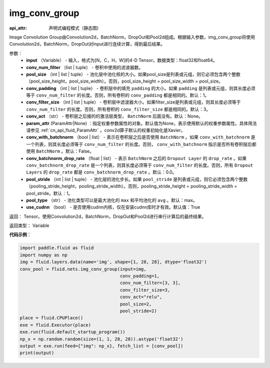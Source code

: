 .. _cn_api_fluid_nets_img_conv_group:

img_conv_group
-------------------------------


.. py:function:: paddle.fluid.nets.img_conv_group(input, conv_num_filter, pool_size, conv_padding=1, conv_filter_size=3, conv_act=None, param_attr=None, conv_with_batchnorm=False, conv_batchnorm_drop_rate=0.0, pool_stride=1, pool_type='max', use_cudnn=True)

:api_attr: 声明式编程模式（静态图)






Image Convolution Group由Convolution2d，BatchNorm，DropOut和Pool2d组成。根据输入参数，img_conv_group将使用Convolution2d，BatchNorm，DropOut对Input进行连续计算，得到最后结果。

参数：
       - **input** （Variable） - 输入，格式为[N，C，H，W]的4-D Tensor。数据类型：float32和float64。
       - **conv_num_filter** （list | tuple） - 卷积中使用的滤波器数。
       - **pool_size** （int | list | tuple） - 池化层中池化核的大小。如果pool_size是列表或元组，则它必须包含两个整数（pool_size_height，pool_size_width）。否则，pool_size_height = pool_size_width = pool_size。
       - **conv_padding** （int | list | tuple） - 卷积层中的填充 ``padding`` 的大小。如果 ``padding`` 是列表或元组，则其长度必须等于 ``conv_num_filter`` 的长度。否则，所有卷积的 ``conv_padding`` 都是相同的。默认：1。
       - **conv_filter_size** （int | list | tuple） - 卷积层中滤波器大小。如果filter_size是列表或元组，则其长度必须等于 ``conv_num_filter`` 的长度。否则，所有卷积的 ``conv_filter_size`` 都是相同的。默认：3。
       - **conv_act** （str） -  卷积层之后接的的激活层类型， ``BatchNorm`` 后面没有。默认：None。
       - **param_attr** (ParamAttr|None) ：指定权重参数属性的对象。默认值为None，表示使用默认的权重参数属性。具体用法请参见 :ref:`cn_api_fluid_ParamAttr` 。conv2d算子默认的权重初始化是Xavier。
       - **conv_with_batchnorm** （bool | list） - 表示在卷积层之后是否使用 ``BatchNorm`` 。如果 ``conv_with_batchnorm`` 是一个列表，则其长度必须等于 ``conv_num_filter`` 的长度。否则， ``conv_with_batchnorm`` 指示是否所有卷积层后都使用 ``BatchNorm`` 。默认：False。
       - **conv_batchnorm_drop_rate** （float | list） - 表示 ``BatchNorm`` 之后的 ``Dropout Layer`` 的 ``drop_rate`` 。如果 ``conv_batchnorm_drop_rate`` 是一个列表，则其长度必须等于 ``conv_num_filter`` 的长度。否则，所有 ``Dropout Layers`` 的 ``drop_rate`` 都是   ``conv_batchnorm_drop_rate`` 。默认：0.0。
       - **pool_stride** （int | list | tuple） -  池化层的池化步长。如果 ``pool_stride`` 是列表或元组，则它必须包含两个整数（pooling_stride_height，pooling_stride_width）。否则，pooling_stride_height = pooling_stride_width = pool_stride。默认：1。
       - **pool_type** （str） - 池化类型可以是最大池化的 ``max`` 和平均池化的 ``avg`` 。默认：max。
       - **use_cudnn** （bool） - 是否使用cudnn内核，仅在安装cudnn库时才有效。默认值：True
       
返回： Tensor。使用Convolution2d，BatchNorm，DropOut和Pool2d进行串行计算后的最终结果。

返回类型： Variable

**代码示例**：

.. code-block:: python

    import paddle.fluid as fluid
    import numpy as np
    img = fluid.layers.data(name='img', shape=[1, 28, 28], dtype='float32')
    conv_pool = fluid.nets.img_conv_group(input=img,
                                          conv_padding=1,
                                          conv_num_filter=[3, 3],
                                          conv_filter_size=3,
                                          conv_act="relu",
                                          pool_size=2,
                                          pool_stride=2)
    place = fluid.CPUPlace()
    exe = fluid.Executor(place)
    exe.run(fluid.default_startup_program())
    np_x = np.random.random(size=(1, 1, 28, 28)).astype('float32')
    output = exe.run(feed={"img": np_x}, fetch_list = [conv_pool])
    print(output)







